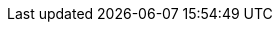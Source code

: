// AsciiDoc settings
:data-uri!:
:doctype: book
:experimental:
:idprefix:
// The html5 backend has a different handling of imagesdir
// than the pdf backend. So to make it work we're
// overriding imagespdfhack for pdf generation, but not
// for html generation.
// When you're using the image:: macro you should use
// {realimagesdir}.
:imagesdir: ../_assets
:imagespdfhack:
:realimagesdir: {imagesdir}{imagespdfhack}
:numbered:
:sectanchors!:
:sectnums:
:source-highlighter: highlight.js
:toc: left
:linkattrs:
:toclevels: 2
:icons: font

//Latest version
:KroxyliciousVersion: 0.14
:gitRef: tree/main
:ApicurioVersion: 2.6.x
:KubernetesVersionMinimum: 1.31
:OpenShiftVersionMinimum: 4.18

:OperatorDownloadUrl: https://github.com/kroxylicious/kroxylicious/releases[GitHub releases page^]
:OperatorAssetZipFileName: kroxylicious-operator-{KroxyliciousVersion}.zip
:OperatorAssetTgzFileName: kroxylicious-operator-{KroxyliciousVersion}.tar.gz

//Proxy links
:github: https://github.com/kroxylicious/kroxylicious
:github-releases: https://github.com/kroxylicious/kroxylicious/{gitRef}
:github-issues: https://github.com/kroxylicious/kroxylicious/issues
:api-javadoc: https://javadoc.io/doc/io.kroxylicious/kroxylicious-api/{KroxyliciousVersion}
:kms-api-javadoc: https://javadoc.io/doc/io.kroxylicious/kroxylicious-kms/{KroxyliciousVersion}
:encryption-api-javadoc: https://javadoc.io/doc/io.kroxylicious/kroxylicious-encryption/{KroxyliciousVersion}
:start-script: https://github.com/kroxylicious/kroxylicious/blob/{gitRef}/kroxylicious-app/src/assembly/kroxylicious-start.sh

//Kubernetes links
:KubeTools: link:https://kubernetes.io/docs/tasks/tools/[Install Tools^]
:KubernetesSite: https://kubernetes.io/[Kubernetes website^]
:OperatorPattern: https://kubernetes.io/docs/concepts/extend-kubernetes/operator/[Operators^]

//Minikube links
:Minikube: https://minikube.sigs.k8s.io/

//Kafka links
:ApacheKafkaSite: https://kafka.apache.org[Apache Kafka website^]
:kafka-protocol: https://kafka.apache.org/protocol.html

//java links
:java-17-javadoc: https://docs.oracle.com/en/java/javase/17/docs/api
:java-17-specs: https://docs.oracle.com/en/java/javase/17/docs/specs
:tlsProtocolNames: https://docs.oracle.com/en/java/javase/17/docs/specs/security/standard-names.html#sslcontext-algorithms[Oracle documentation: SSLContext names^]
:cipherSuiteNames: https://docs.oracle.com/en/java/javase/21/docs/specs/security/standard-names.html#jsse-cipher-suite-names[Oracle documentation: JSSE Cipher Suite Names^]

//Vault links
:hashicorp-vault: https://developer.hashicorp.com/vault

//Fortanix DSM links
:fortanix-dsm: https://www.fortanix.com/platform/data-security-manager
:fortanix-support: https://support.fortanix.com/

//AWS links
:aws:  https://docs.aws.amazon.com/

// Apicurio links
:apicurio-docs: https://www.apicur.io/registry/docs/apicurio-registry/{ApicurioVersion}/

// Java Operator SDK links
:josdk: https://javaoperatorsdk.io/
:josdk-metrics: https://github.com/operator-framework/java-operator-sdk/blob/v5.0.4/docs/content/en/docs/features/_index.md#operator-sdk-metrics

// Conditional inclusion flags
// (note: we control optional inclusion with ifdefs/ifndefs directives, so the value of the attribute is irrelevant)
:include-fortanix-dsm-kms: 1
:include-aws-kms-service-config-identity-ec2-metadata: 1
:include-platform-bare-metal: 1
:include-platform-kubernetes: 1
// We're not ready to enable OLM yet
//:include-olm: 1
//:OpenShiftOnly: 1

//API stability markers.
:unstable-api-version: denoted by a major version 0
:stable-api-version: version 1.0.0

// We have a development document (docs/index.adoc) that sits one level higher than the guides, so we need a way to override DocRoot.
ifndef::DocRoot[:DocRoot: ..]
:ProxyGuide: link:{DocRoot}/kroxylicious-proxy/[Kroxylicious Proxy guide]
:RecordEncryptionGuide: link:{DocRoot}/record-encryption-guide/[Kroxylicious Record Encryption guide]
:RecordValidationGuide: link:{DocRoot}/record-validation-guide/[Kroxylicious Record Validation guide]
:MultiTenancyGuide: link:{DocRoot}/multi-tenancy-guide/[Kroxylicious Multi-Tenancy guide]
:OauthBearerValidationGuide: link:{DocRoot}/oauth-bearer-validation-guide/[Kroxylicious Oauth Bearer Validation guide]
:DeveloperGuide: link:{DocRoot}/developer-guide/[Kroxylicious Developer guide]
:OperatorGuide: link:{DocRoot}/kroxylicious-operator/[Kroxylicious Operator for Kubernetes guide]